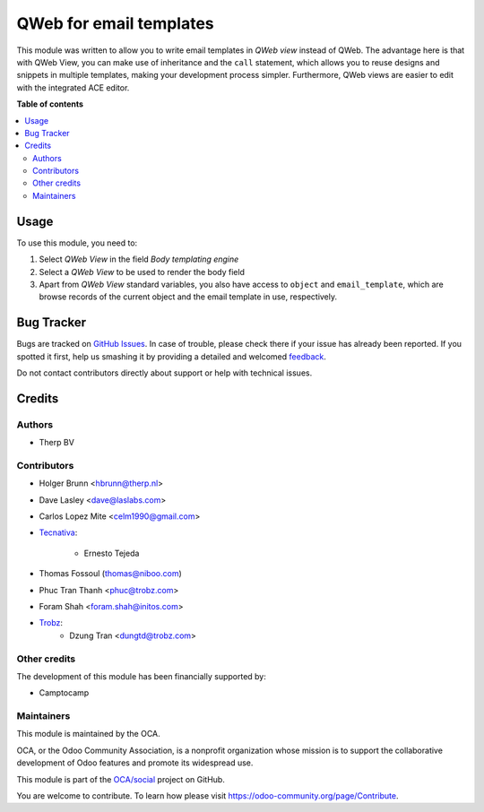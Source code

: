 ========================
QWeb for email templates
========================

.. !!!!!!!!!!!!!!!!!!!!!!!!!!!!!!!!!!!!!!!!!!!!!!!!!!!!
   !! This file is generated by oca-gen-addon-readme !!
   !! changes will be overwritten.                   !!
   !!!!!!!!!!!!!!!!!!!!!!!!!!!!!!!!!!!!!!!!!!!!!!!!!!!!

.. |badge1| image:: https://img.shields.io/badge/maturity-Beta-yellow.png
    :target: https://odoo-community.org/page/development-status
    :alt: Beta
.. |badge2| image:: https://img.shields.io/badge/licence-AGPL--3-blue.png
    :target: http://www.gnu.org/licenses/agpl-3.0-standalone.html
    :alt: License: AGPL-3
.. |badge3| image:: https://img.shields.io/badge/github-OCA%2Fsocial-lightgray.png?logo=github
    :target: https://github.com/OCA/social/tree/16.0/email_template_qweb
    :alt: OCA/social
.. |badge4| image:: https://img.shields.io/badge/weblate-Translate%20me-F47D42.png
    :target: https://translation.odoo-community.org/projects/social-16-0/social-16-0-email_template_qweb
    :alt: Translate me on Weblate
.. |badge5| image:: https://img.shields.io/badge/runbot-Try%20me-875A7B.png
    :target: https://runbot.odoo-community.org/runbot/205/16.0
    :alt: Try me on Runbot

|badge1| |badge2| |badge3| |badge4| |badge5| 

This module was written to allow you to write email templates in `QWeb view` instead
of QWeb. The advantage here is that with QWeb View, you can make use of
inheritance and the ``call`` statement, which allows you to reuse designs and
snippets in multiple templates, making your development process simpler.
Furthermore, QWeb views are easier to edit with the integrated ACE editor.

**Table of contents**

.. contents::
   :local:

Usage
=====

To use this module, you need to:

#. Select `QWeb View` in the field `Body templating engine`
#. Select a `QWeb View` to be used to render the body field
#. Apart from `QWeb View` standard variables, you also have access to ``object`` and ``email_template``, which are browse records of the current object and the email template in use, respectively.

Bug Tracker
===========

Bugs are tracked on `GitHub Issues <https://github.com/OCA/social/issues>`_.
In case of trouble, please check there if your issue has already been reported.
If you spotted it first, help us smashing it by providing a detailed and welcomed
`feedback <https://github.com/OCA/social/issues/new?body=module:%20email_template_qweb%0Aversion:%2016.0%0A%0A**Steps%20to%20reproduce**%0A-%20...%0A%0A**Current%20behavior**%0A%0A**Expected%20behavior**>`_.

Do not contact contributors directly about support or help with technical issues.

Credits
=======

Authors
~~~~~~~

* Therp BV

Contributors
~~~~~~~~~~~~

* Holger Brunn <hbrunn@therp.nl>
* Dave Lasley <dave@laslabs.com>
* Carlos Lopez Mite <celm1990@gmail.com>
* `Tecnativa <https://www.tecnativa.com>`_:

    * Ernesto Tejeda

* Thomas Fossoul (thomas@niboo.com)
* Phuc Tran Thanh <phuc@trobz.com>
* Foram Shah <foram.shah@initos.com>
* `Trobz <https://trobz.com>`_:
    * Dzung Tran <dungtd@trobz.com>

Other credits
~~~~~~~~~~~~~

The development of this module has been financially supported by:

* Camptocamp

Maintainers
~~~~~~~~~~~

This module is maintained by the OCA.

.. image:: https://odoo-community.org/logo.png
   :alt: Odoo Community Association
   :target: https://odoo-community.org

OCA, or the Odoo Community Association, is a nonprofit organization whose
mission is to support the collaborative development of Odoo features and
promote its widespread use.

This module is part of the `OCA/social <https://github.com/OCA/social/tree/16.0/email_template_qweb>`_ project on GitHub.

You are welcome to contribute. To learn how please visit https://odoo-community.org/page/Contribute.
